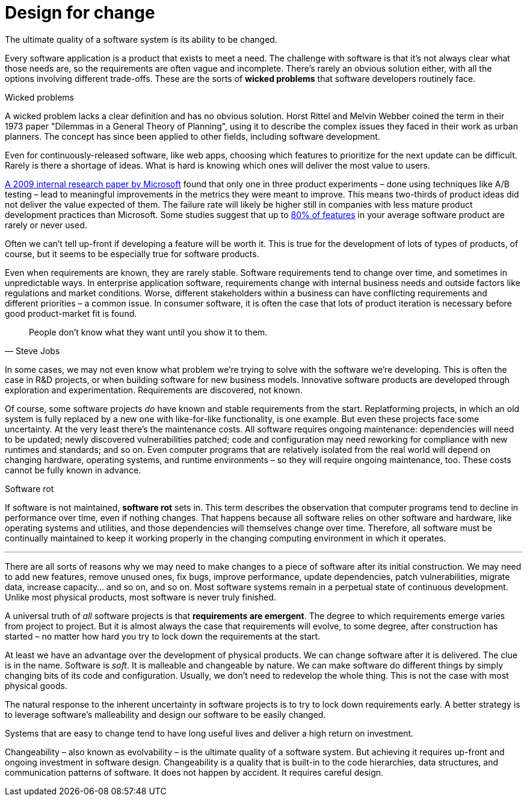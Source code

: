 = Design for change

The ultimate quality of a software system is its ability to be changed.

Every software application is a product that exists to meet a need. The challenge with software is that it's not always clear what those needs are, so the requirements are often vague and incomplete. There's rarely an obvious solution either, with all the options involving different trade-offs. These are the sorts of *wicked problems* that software developers routinely face.

.Wicked problems
****
A wicked problem lacks a clear definition and has no obvious solution. Horst Rittel and Melvin Webber coined the term in their 1973 paper "Dilemmas in a General Theory of Planning", using it to describe the complex issues they faced in their work as urban planners. The concept has since been applied to other fields, including software development.
****

Even for continuously-released software, like web apps, choosing which features to prioritize for the next update can be difficult. Rarely is there a shortage of ideas. What is hard is knowing which ones will deliver the most value to users.

https://ai.stanford.edu/~ronnyk/ExPThinkWeek2009Public.pdf[A 2009 internal research paper by Microsoft] found that only one in three product experiments – done using techniques like A/B testing – lead to meaningful improvements in the metrics they were meant to improve. This means two-thirds of product ideas did not deliver the value expected of them. The failure rate will likely be higher still in companies with less mature product development practices than Microsoft. Some studies suggest that up to https://www.split.io/blog/the-80-rule-of-software-development/[80% of features] in your average software product are rarely or never used.

Often we can't tell up-front if developing a feature will be worth it. This is true for the development of lots of types of products, of course, but it seems to be especially true for software products.

Even when requirements are known, they are rarely stable. Software requirements tend to change over time, and sometimes in unpredictable ways. In enterprise application software, requirements change with internal business needs and outside factors like regulations and market conditions. Worse, different stakeholders within a business can have conflicting requirements and different priorities – a common issue. In consumer software, it is often the case that lots of product iteration is necessary before good product-market fit is found.

[quote, Steve Jobs]
____
People don't know what they want until you show it to them.
____

In some cases, we may not even know what problem we're trying to solve with the software we're developing. This is often the case in R&D projects, or when building software for new business models. Innovative software products are developed through exploration and experimentation. Requirements are discovered, not known.

Of course, some software projects _do_ have known and stable requirements from the start. Replatforming projects, in which an old system is fully replaced by a new one with like-for-like functionality, is one example. But even these projects face some uncertainty. At the very least there's the maintenance costs. All software requires ongoing maintenance: dependencies will need to be updated; newly discovered vulnerabilities patched; code and configuration may need reworking for compliance with new runtimes and standards; and so on. Even computer programs that are relatively isolated from the real world will depend on changing hardware, operating systems, and runtime environments – so they will require ongoing maintenance, too. These costs cannot be fully known in advance.

.Software rot
****
If software is not maintained, *software rot* sets in. This term describes the observation that computer programs tend to decline in performance over time, even if nothing changes. That happens because all software relies on other software and hardware, like operating systems and utilities, and those dependencies will themselves change over time. Therefore, all software must be continually maintained to keep it working properly in the changing computing environment in which it operates.
****

''''

There are all sorts of reasons why we may need to make changes to a piece of software after its initial construction. We may need to add new features, remove unused ones, fix bugs, improve performance, update dependencies, patch vulnerabilities, migrate data, increase capacity… and so on, and so on. Most software systems remain in a perpetual state of continuous development. Unlike most physical products, most software is never truly finished.

A universal truth of _all_ software projects is that *requirements are emergent*. The degree to which requirements emerge varies from project to project. But it is almost always the case that requirements will evolve, to some degree, after construction has started – no matter how hard you try to lock down the requirements at the start.

At least we have an advantage over the development of physical products. We can change software after it is delivered. The clue is in the name. Software is _soft_. It is malleable and changeable by nature. We can make software do different things by simply changing bits of its code and configuration. Usually, we don't need to redevelop the whole thing. This is not the case with most physical goods.

The natural response to the inherent uncertainty in software projects is to try to lock down requirements early. A better strategy is to leverage software's malleability and design our software to be easily changed.

// TODO: Contracts "high-level design" section:
//
// If we can achieve that, we will not need to wait on everything being perfectly planned before we get started on the construction. We can start to write the code even while the requirements remain vague and incomplete. As the requirements become clearer with time, we can change the code to meet the evolving requirements.

Systems that are easy to change tend to have long useful lives and deliver a high return on investment.

Changeability – also known as evolvability – is the ultimate quality of a software system. But achieving it requires up-front and ongoing investment in software design. Changeability is a quality that is built-in to the code hierarchies, data structures, and communication patterns of software. It does not happen by accident. It requires careful design.

// Good software design is about finding good solutions to problems. It is also about having a plan to adapt to changing problems.
